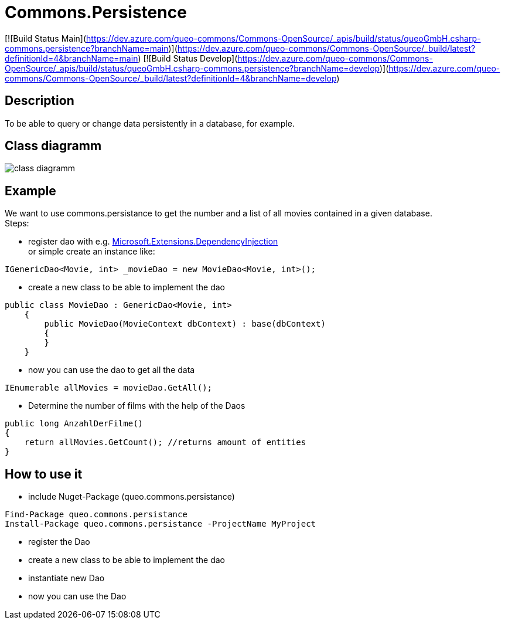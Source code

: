 = Commons.Persistence

[![Build Status Main](https://dev.azure.com/queo-commons/Commons-OpenSource/_apis/build/status/queoGmbH.csharp-commons.persistence?branchName=main)](https://dev.azure.com/queo-commons/Commons-OpenSource/_build/latest?definitionId=4&branchName=main) [![Build Status Develop](https://dev.azure.com/queo-commons/Commons-OpenSource/_apis/build/status/queoGmbH.csharp-commons.persistence?branchName=develop)](https://dev.azure.com/queo-commons/Commons-OpenSource/_build/latest?definitionId=4&branchName=develop)

== Description
To be able to query or change data persistently in a database, for example. 

== Class diagramm 
image:images/class_diagramm_commons_persistance.png["class diagramm"]


== Example
We want to use commons.persistance to get the number and a list of all movies contained in a given database. +
Steps:

* register dao with e.g. https://docs.microsoft.com/de-de/dotnet/api/microsoft.extensions.dependencyinjection?view=dotnet-plat-ext-6.0[Microsoft.Extensions.DependencyInjection] + 
or simple create an instance like:
[source, C#]
....
IGenericDao<Movie, int> _movieDao = new MovieDao<Movie, int>();
....

* create a new class to be able to implement the dao
[source, C#]
....
public class MovieDao : GenericDao<Movie, int>
    {
        public MovieDao(MovieContext dbContext) : base(dbContext)
        {
        }
    }
....
* now you can use the dao to get all the data
[source, C#]
....
IEnumerable allMovies = movieDao.GetAll();
....

* Determine the number of films with the help of the Daos
[source, C#]
....
public long AnzahlDerFilme()
{
    return allMovies.GetCount(); //returns amount of entities
}
....

== How to use it
* include Nuget-Package (queo.commons.persistance)
[source, ps]
....
Find-Package queo.commons.persistance 
Install-Package queo.commons.persistance -ProjectName MyProject
....
* register the Dao
* create a new class to be able to implement the dao
* instantiate new Dao 
* now you can use the Dao
